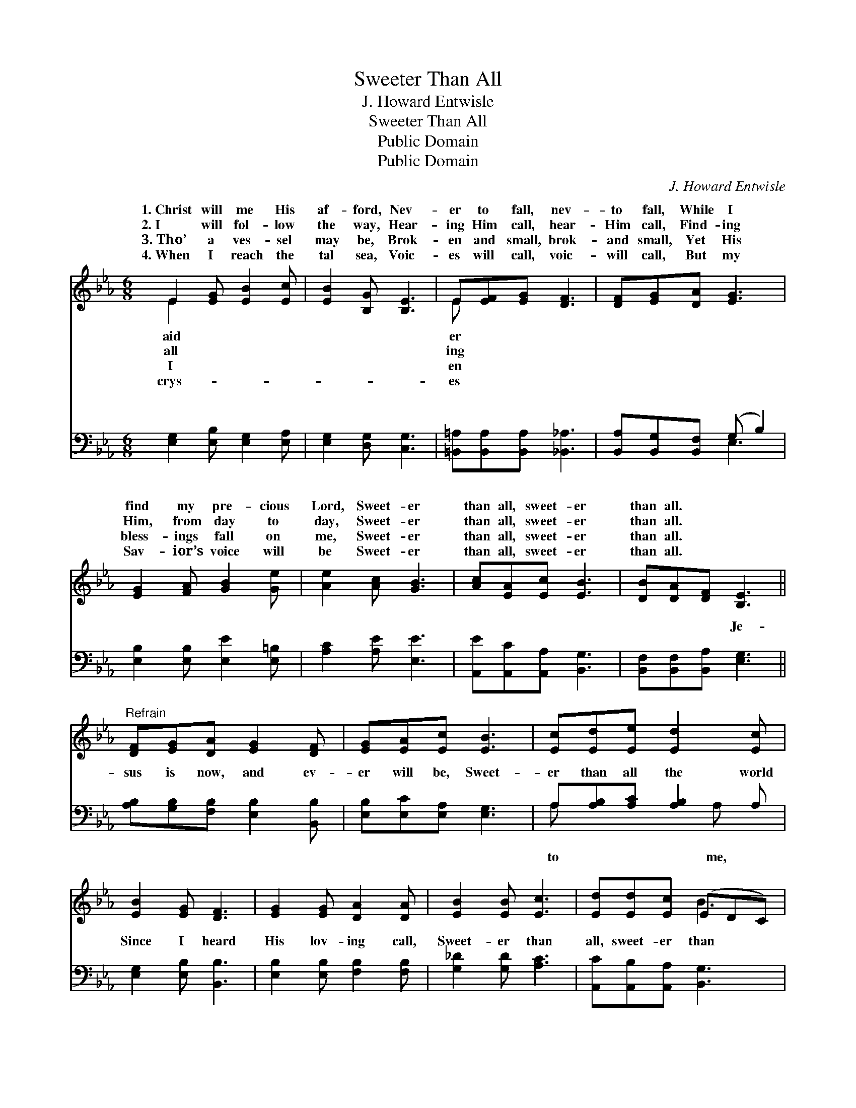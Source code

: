 X:1
T:Sweeter Than All
T:J. Howard Entwisle
T:Sweeter Than All
T:Public Domain
T:Public Domain
C:J. Howard Entwisle
Z:Public Domain
%%score ( 1 2 ) ( 3 4 )
L:1/8
M:6/8
K:Eb
V:1 treble 
V:2 treble 
V:3 bass 
V:4 bass 
V:1
 E2 [EG] [EB]2 [Ec] | [EB]2 [B,G] [B,E]3 | E[EF][EG] [DF]3 | [DF][EG][DA] [EG]3 | %4
w: 1.~Christ will me His|af- ford, Nev-|er to fall, nev-|to fall, While I|
w: 2.~I will fol- low|the way, Hear-|ing Him call, hear-|Him call, Find- ing|
w: 3.~Tho’ a ves- sel|may be, Brok-|en and small, brok-|and small, Yet His|
w: 4.~When I reach the|tal sea, Voic-|es will call, voic-|will call, But my|
 [EG]2 [FA] [GB]2 [Ge] | [Ae]2 [Ac] [GB]3 | [Ac][EA][Ec] [EB]3 | [DB][DA][DF] [B,E]3 || %8
w: find my pre- cious|Lord, Sweet- er|than all, sweet- er|than all. * *|
w: Him, from day to|day, Sweet- er|than all, sweet- er|than all. * *|
w: bless- ings fall on|me, Sweet- er|than all, sweet- er|than all. * *|
w: Sav- ior’s voice will|be Sweet- er|than all, sweet- er|than all. * *|
"^Refrain" [DF][EG][DA] [EG]2 [DF] | [EG][EA][Ec] [EB]3 | [Ec][Ed][Ee] [Ed]2 [Ec] | %11
w: |||
w: |||
w: |||
w: |||
 [EB]2 [EG] [DF]3 | [EG]2 [EG] [DA]2 [DA] | [EB]2 [EB] [Ec]3 | [Ed][Ed][Ec] (EDC) | %15
w: ||||
w: ||||
w: ||||
w: ||||
 [B,B][CA][DF] E3 |] %16
w: |
w: |
w: |
w: |
V:2
 E2 x4 | x6 | E x5 | x6 | x6 | x6 | x6 | x6 || x6 | x6 | x6 | x6 | x6 | x6 | x3 B3 | x3 E3 |] %16
w: aid||er||||||||||||||
w: all||ing||||||||||||||
w: I||en||||||||||||||
w: crys-||es||||||||||||||
V:3
 [E,G,]2 [E,B,] [E,G,]2 [E,A,] | [E,G,]2 [D,G,] [C,G,]3 | [=B,,=A,][B,,A,][B,,A,] [_B,,_A,]3 | %3
w: ~ ~ ~ ~|~ ~ ~|~ ~ ~ ~|
 [B,,A,][B,,G,][B,,F,] (G, B,2) | [E,B,]2 [E,B,] [E,E]2 [E,=B,] | [A,C]2 [A,E] [E,E]3 | %6
w: ~ ~ ~ ~ *|~ ~ ~ ~|~ ~ ~|
 [A,,E][A,,C][A,,A,] [B,,G,]3 | [B,,F,][B,,F,][B,,A,] [E,G,]3 || %8
w: ~ ~ ~ ~|~ ~ ~ Je-|
 [A,B,][G,B,][F,B,] [E,B,]2 [B,,B,] | [E,B,][E,C][E,A,] [E,G,]3 | A,[A,B,][A,C] [A,B,]2 A, | %11
w: sus is now, and ev-|er will be, Sweet-|er than all the world|
 [E,G,]2 [E,B,] [B,,B,]3 | [E,B,]2 [E,B,] [F,B,]2 [F,B,] | [G,_D]2 [G,D] [A,C]3 | %14
w: Since I heard|His lov- ing call,|Sweet- er than|
 [A,,C][A,,B,][A,,A,] [B,,G,]3 | [B,,G,][B,,F,][B,,A,] [E,G,]3 |] %16
w: all, sweet- er than|all. * * *|
V:4
 x6 | x6 | x6 | x3 E,3 | x6 | x6 | x6 | x6 || x6 | x6 | A, x3 A, x | x6 | x6 | x6 | x6 | x6 |] %16
w: |||~|||||||to me,||||||

